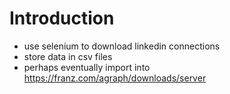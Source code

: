 
* Introduction

- use selenium to download linkedin connections
- store data in csv files
- perhaps eventually import into https://franz.com/agraph/downloads/server
